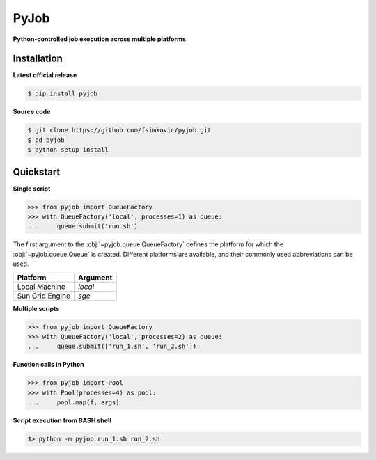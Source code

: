 *****
PyJob
*****

**Python-controlled job execution across multiple platforms**

.. image:: https://img.shields.io/pypi/v/pyjob.svg
   :target: https://pypi.python.org/pypi/pyjob
   :alt: PyPi package

.. image:: https://travis-ci.org/fsimkovic/pyjob.svg
   :target: https://travis-ci.org/fsimkovic/pyjob
   :alt: Build Status

.. image:: https://img.shields.io/pypi/pyversions/pyjob.svg
   :target: https://pypi.python.org/pypi/pyjob
   :alt: Python version

Installation
++++++++++++

**Latest official release**

.. code-block:: bash
   
   $ pip install pyjob

**Source code**

.. code-block:: bash
   
   $ git clone https://github.com/fsimkovic/pyjob.git
   $ cd pyjob
   $ python setup install

Quickstart
++++++++++

**Single script**

.. code-block:: python

   >>> from pyjob import QueueFactory
   >>> with QueueFactory('local', processes=1) as queue:
   ...     queue.submit('run.sh')

The first argument to the :obj:`~pyjob.queue.QueueFactory` defines the platform for which the :obj:`~pyjob.queue.Queue` is created. Different platforms are available, and their commonly used abbreviations can be used. 

+-------------------------+----------+
| Platform                | Argument | 
+=========================+==========+
| Local Machine           | `local`  |
+-------------------------+----------+
| Sun Grid Engine         | `sge`    |
+-------------------------+----------+

.. | Load Sharing Facility   | `lsf`    |
.. +-------------------------+----------+
.. | Portable Batch System   | `pbs`    |
.. +-------------------------+----------+
.. | TORQUE Resource Manager | `torque` |
.. +-------------------------+----------+

**Multiple scripts**

.. code-block:: python

   >>> from pyjob import QueueFactory
   >>> with QueueFactory('local', processes=2) as queue:
   ...     queue.submit(['run_1.sh', 'run_2.sh'])


**Function calls in Python**

.. code-block:: python

   >>> from pyjob import Pool
   >>> with Pool(processes=4) as pool:
   ...     pool.map(f, args)

**Script execution from BASH shell**

.. code-block:: bash

   $> python -m pyjob run_1.sh run_2.sh
